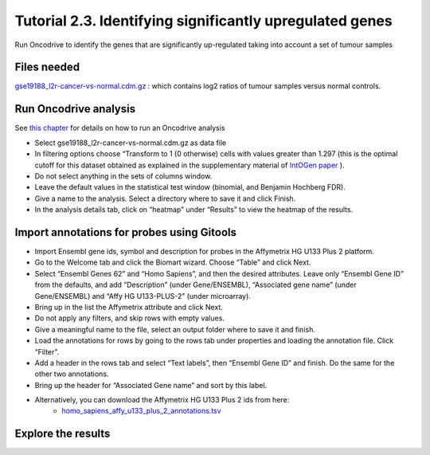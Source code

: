 =============================================================
Tutorial 2.3. Identifying significantly upregulated genes
=============================================================


Run Oncodrive to identify the genes that are significantly up-regulated taking into account a set of tumour samples



Files needed
-------------------------------------------------

`gse19188\_l2r-cancer-vs-normal.cdm.gz <http://www.gitools.org/tutorials/data/gse19188_l2r-cancer-vs-normal.cdm.gz>`__ : which contains log2 ratios of tumour samples versus normal controls.



Run Oncodrive analysis
-------------------------------------------------

See  `this chapter <UserGuide_Oncodrive.rst>`__  for details on how to run an Oncodrive analysis

- Select gse19188\_l2r-cancer-vs-normal.cdm.gz as data file

- In filtering options choose “Transform to 1 (0 otherwise) cells with values greater than 1.297 (this is the optimal cutoff for this dataset obtained as explained in the supplementary material of  `IntOGen paper <http://www.nature.com/nmeth/journal/v7/n2/full/nmeth0210-92.html>`__ ).

- Do not select anything in the sets of columns window.

- Leave the default values in the statistical test window (binomial, and Benjamin Hochberg FDR).

- Give a name to the analysis. Select a directory where to save it and click Finish.

- In the analysis details tab, click on “heatmap” under “Results” to view the heatmap of the results.



Import annotations for probes using Gitools
-------------------------------------------------

- Import Ensembl gene ids, symbol and description for probes in the Affymetrix HG U133 Plus 2 platform.

- Go to the Welcome tab and click the Biomart wizard. Choose “Table” and click Next.

- Select “Ensembl Genes 62” and “Homo Sapiens”, and then the desired attributes. Leave only “Ensembl Gene ID” from the defaults, and add “Description” (under Gene/ENSEMBL), “Associated gene name” (under Gene/ENSEMBL) and “Affy HG U133-PLUS-2” (under microarray).

- Bring up in the list the Affymetrix attribute and click Next.

- Do not apply any filters, and skip rows with empty values.

- Give a meaningful name to the file, select an output folder where to save it and finish.

- Load the annotations for rows by going to the rows tab under properties and loading the annotation file. Click “Filter”.

- Add a header in the rows tab and select “Text labels”, then “Ensembl Gene ID” and finish. Do the same for the other two annotations.

- Bring up the header for “Associated Gene name” and sort by this label.

- Alternatively, you can download the Affymetrix HG U133 Plus 2 ids from here:
   - `homo\_sapiens\_affy\_u133\_plus\_2\_annotations.tsv <http://www.gitools.org/tutorials/data/homosapiensaffyu133plus2annotations.tsv>`__



Explore the results
-------------------------------------------------

.. image:: img/tutorial-gitoolscasestudy2.3.png
